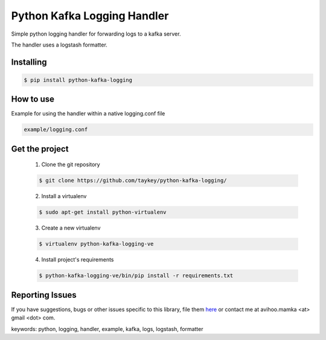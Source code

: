 ===============================
Python Kafka Logging Handler
===============================

Simple python logging handler for forwarding logs to a kafka server.

The handler uses a logstash formatter.


Installing
==========

.. code-block:: shell

	$ pip install python-kafka-logging


How to use 
==========
Example for using the handler within a native logging.conf file

.. code-block:: shell

	example/logging.conf
   


Get the project
===============

	1. Clone the git repository
	
	.. code-block:: shell
	
		$ git clone https://github.com/taykey/python-kafka-logging/

	2. Install a virtualenv
	
	.. code-block:: shell
	
		$ sudo apt-get install python-virtualenv

	3. Create a new virtualenv
	
	.. code-block:: shell
	
		$ virtualenv python-kafka-logging-ve

	4. Install project's requirements
	
	.. code-block:: shell
	
		$ python-kafka-logging-ve/bin/pip install -r requirements.txt



Reporting Issues
================
If you have suggestions, bugs or other issues specific to this library, file them `here`_ or contact me at avihoo.mamka <at> gmail <dot> com.



keywords: python, logging, handler, example, kafka, logs, logstash, formatter

.. _here: https://github.com/taykey/python-kafka-logging/issues


